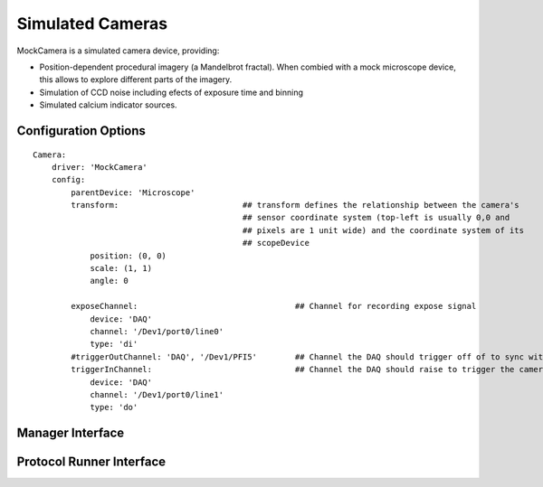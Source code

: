Simulated Cameras
=================

MockCamera is a simulated camera device, providing:
    
* Position-dependent procedural imagery (a Mandelbrot fractal). When combied with a mock microscope device, this allows to explore different parts of the imagery. 
* Simulation of CCD noise including efects of exposure time and binning
* Simulated calcium indicator sources.


Configuration Options
---------------------

::
    
    Camera:
        driver: 'MockCamera'
        config:
            parentDevice: 'Microscope'
            transform:                          ## transform defines the relationship between the camera's
                                                ## sensor coordinate system (top-left is usually 0,0 and
                                                ## pixels are 1 unit wide) and the coordinate system of its
                                                ## scopeDevice
                position: (0, 0)
                scale: (1, 1)
                angle: 0

            exposeChannel:                                 ## Channel for recording expose signal
                device: 'DAQ'
                channel: '/Dev1/port0/line0'
                type: 'di'
            #triggerOutChannel: 'DAQ', '/Dev1/PFI5'        ## Channel the DAQ should trigger off of to sync with camera
            triggerInChannel:                              ## Channel the DAQ should raise to trigger the camera
                device: 'DAQ'
                channel: '/Dev1/port0/line1'
                type: 'do'


Manager Interface
-----------------


Protocol Runner Interface
-------------------------
